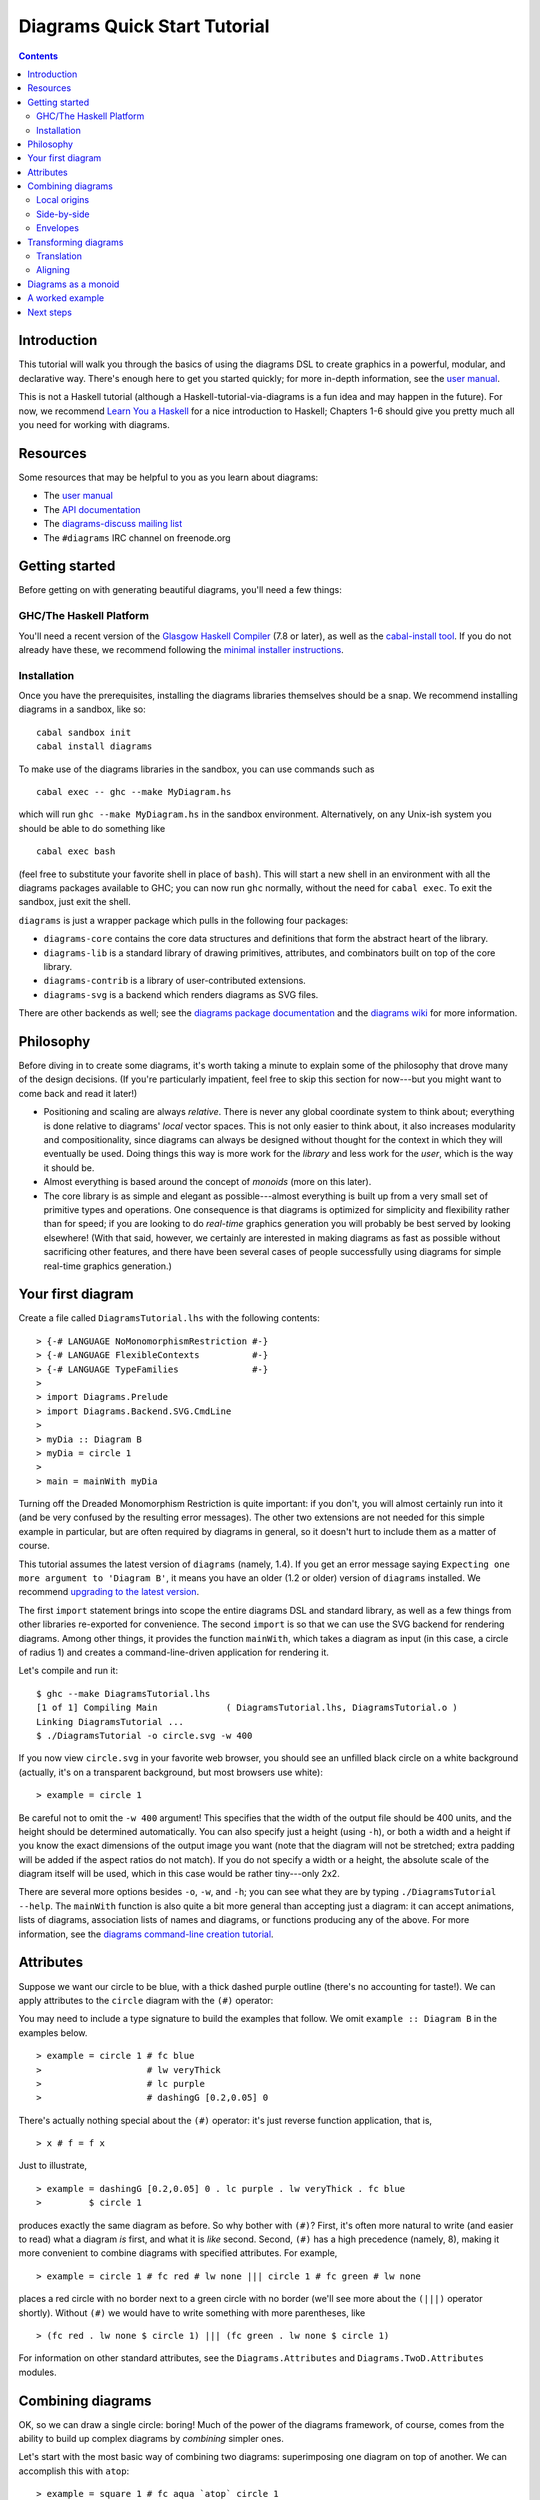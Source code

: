 .. role:: pkg(literal)
.. role:: hs(literal)
.. role:: mod(literal)
.. role:: repo(literal)

.. default-role:: hs

=============================
Diagrams Quick Start Tutorial
=============================

.. contents::

Introduction
============

This tutorial will walk you through the basics of using the diagrams
DSL to create graphics in a powerful, modular, and declarative way.
There's enough here to get you started quickly; for more in-depth
information, see the `user manual`_.

.. _`user manual`: manual.html

This is not a Haskell tutorial (although a
Haskell-tutorial-via-diagrams is a fun idea and may happen in the
future).  For now, we recommend `Learn You a Haskell`_ for a nice
introduction to Haskell; Chapters 1-6 should give you pretty much all
you need for working with diagrams.

.. _`Learn You a Haskell`: http://learnyouahaskell.com/

Resources
=========

Some resources that may be helpful to you as you learn about diagrams:

* The `user manual`_
* The `API documentation`_
* The `diagrams-discuss mailing list`_
* The ``#diagrams`` IRC channel on freenode.org

.. _`API documentation`: /haddock/index.html
.. _`diagrams-discuss mailing list`: http://groups.google.com/group/diagrams-discuss

Getting started
===============

Before getting on with generating beautiful diagrams, you'll need a
few things:

GHC/The Haskell Platform
------------------------

You'll need a recent version of the `Glasgow Haskell Compiler`_ (7.8
or later), as well as the `cabal-install tool`_.  If you do not
already have these, we recommend following the `minimal installer
instructions`_.

.. _`Glasgow Haskell Compiler`: http://haskell.org/ghc
.. _`cabal-install tool`: http://hackage.haskell.org/trac/hackage/wiki/CabalInstall
.. _`minimal installer instructions`: https://www.haskell.org/downloads#minimal
.. _`stack`: https://www.haskell.org/downloads#stack

Installation
------------

Once you have the prerequisites, installing the diagrams libraries
themselves should be a snap. We recommend installing diagrams in a
sandbox, like so:

::

    cabal sandbox init
    cabal install diagrams

To make use of the diagrams libraries in the sandbox, you can use
commands such as

::

    cabal exec -- ghc --make MyDiagram.hs

which will run ``ghc --make MyDiagram.hs`` in the sandbox environment.
Alternatively, on any Unix-ish system you should be able to do
something like

::

    cabal exec bash

(feel free to substitute your favorite shell in place of ``bash``).
This will start a new shell in an environment with all the diagrams
packages available to GHC; you can now run ``ghc`` normally, without
the need for ``cabal exec``.  To exit the sandbox, just exit the shell.

`diagrams`:pkg: is just a wrapper package which pulls in the following
four packages:

* `diagrams-core`:pkg: contains the core data structures and definitions
  that form the abstract heart of the library.

* `diagrams-lib`:pkg: is a standard library of drawing primitives,
  attributes, and combinators built on top of the core library.

* `diagrams-contrib`:pkg: is a library of user-contributed extensions.

* `diagrams-svg`:pkg: is a backend which renders diagrams as SVG files.

There are other backends as well; see the `diagrams package
documentation`_ and the `diagrams wiki`_ for more information.

.. _`diagrams package documentation`: http://hackage.haskell.org/package/diagrams
.. _`diagrams wiki`: http://www.haskell.org/haskellwiki/Diagrams/Projects#Backends

Philosophy
==========

Before diving in to create some diagrams, it's worth taking a minute
to explain some of the philosophy that drove many of the design
decisions. (If you're particularly impatient, feel free to skip this
section for now---but you might want to come back and read it later!)

* Positioning and scaling are always *relative*.  There is never any
  global coordinate system to think about; everything is done relative
  to diagrams' *local* vector spaces.  This is not only easier to think
  about, it also increases modularity and compositionality, since diagrams
  can always be designed without thought for the context in which they
  will eventually be used.  Doing things this way is more work for the
  *library* and less work for the *user*, which is the way it should be.

* Almost everything is based around the concept of *monoids* (more on
  this later).

* The core library is as simple and elegant as possible---almost
  everything is built up from a very small set of primitive types and
  operations.  One consequence is that diagrams is optimized for
  simplicity and flexibility rather than for speed; if you are looking
  to do *real-time* graphics generation you will probably be best
  served by looking elsewhere! (With that said, however, we certainly
  are interested in making diagrams as fast as possible without
  sacrificing other features, and there have been several cases of
  people successfully using diagrams for simple real-time graphics
  generation.)

Your first diagram
==================

Create a file called `DiagramsTutorial.lhs`
with the following contents:

.. class:: lhs

::

> {-# LANGUAGE NoMonomorphismRestriction #-}
> {-# LANGUAGE FlexibleContexts          #-}
> {-# LANGUAGE TypeFamilies              #-}
>
> import Diagrams.Prelude
> import Diagrams.Backend.SVG.CmdLine
>
> myDia :: Diagram B
> myDia = circle 1
>
> main = mainWith myDia

Turning off the Dreaded Monomorphism Restriction is quite important:
if you don't, you will almost certainly run into it (and be very
confused by the resulting error messages).  The other two extensions
are not needed for this simple example in particular, but are often
required by diagrams in general, so it doesn't hurt to include them as
a matter of course.

.. container:: warning

  This tutorial assumes the latest version of ``diagrams`` (namely,
  1.4). If you get an error message saying ``Expecting one more
  argument to 'Diagram B'``, it means you have an older (1.2 or older)
  version of ``diagrams`` installed.  We recommend `upgrading to the
  latest version`__.

__ https://wiki.haskell.org/Diagrams/Dev/Migrate1.4

The first `import` statement brings into scope the entire diagrams DSL
and standard library, as well as a few things from other libraries
re-exported for convenience.  The second `import` is so that we can
use the SVG backend for rendering diagrams.  Among other things, it
provides the function `mainWith`, which takes a diagram as input (in
this case, a circle of radius 1) and creates a command-line-driven
application for rendering it.

Let's compile and run it:

::

    $ ghc --make DiagramsTutorial.lhs
    [1 of 1] Compiling Main             ( DiagramsTutorial.lhs, DiagramsTutorial.o )
    Linking DiagramsTutorial ...
    $ ./DiagramsTutorial -o circle.svg -w 400

If you now view `circle.svg` in your favorite web browser, you should
see an unfilled black circle on a white background (actually, it's on
a transparent background, but most browsers use white):

.. class:: dia

::

> example = circle 1

Be careful not to omit the ``-w 400`` argument!  This specifies that the
width of the output file should be 400 units, and the height should
be determined automatically.  You can also specify just a height
(using `-h`), or both a width and a height if you know the exact
dimensions of the output image you want (note that the diagram will
not be stretched; extra padding will be added if the aspect ratios do
not match).  If you do not specify a width or a height, the absolute
scale of the diagram itself will be used, which in this case would be
rather tiny---only 2x2.

There are several more options besides `-o`, `-w`, and `-h`; you can
see what they are by typing `./DiagramsTutorial --help`.  The
`mainWith` function is also quite a bit more general than accepting
just a diagram: it can accept animations, lists of diagrams,
association lists of names and diagrams, or functions producing any of
the above.  For more information, see the `diagrams command-line
creation tutorial`__.

__ cmdline.html

Attributes
==========

Suppose we want our circle to be blue, with a thick dashed purple
outline (there's no accounting for taste!).  We can apply attributes to
the `circle` diagram with the `(#)` operator:

.. container:: warning

   You may need to include a type signature to build the examples that
   follow.  We omit `example :: Diagram B` in the examples below.

.. class:: dia-lhs

::

> example = circle 1 # fc blue
>                    # lw veryThick
>                    # lc purple
>                    # dashingG [0.2,0.05] 0


There's actually nothing special about the `(#)` operator: it's just
reverse function application, that is,

.. class:: lhs

::

> x # f = f x

Just to illustrate,

.. class:: dia-lhs

::

> example = dashingG [0.2,0.05] 0 . lc purple . lw veryThick . fc blue
>         $ circle 1

produces exactly the same diagram as before.  So why bother with
`(#)`?  First, it's often more natural to write (and easier to read)
what a diagram *is* first, and what it is *like* second.  Second,
`(#)` has a high precedence (namely, 8), making it more convenient to
combine diagrams with specified attributes.  For example,

.. class:: dia-lhs

::

> example = circle 1 # fc red # lw none ||| circle 1 # fc green # lw none

places a red circle with no border next to a green circle with no
border (we'll see more about the `(|||)` operator shortly). Without
`(#)` we would have to write something with more parentheses, like

.. class:: lhs

::

> (fc red . lw none $ circle 1) ||| (fc green . lw none $ circle 1)

For information on other standard attributes, see the
`Diagrams.Attributes`:mod: and `Diagrams.TwoD.Attributes`:mod:
modules.

Combining diagrams
==================

OK, so we can draw a single circle: boring!  Much of the power of the
diagrams framework, of course, comes from the ability to build up
complex diagrams by *combining* simpler ones.

Let's start with the most basic way of combining two diagrams:
superimposing one diagram on top of another.  We can accomplish this
with `atop`:

.. class:: dia-lhs

::

> example = square 1 # fc aqua `atop` circle 1

(Incidentally, these colors are coming from the
`Data.Colour.Names`:mod: module.)

"Putting one thing on top of another" sounds rather vague: how do we
know exactly where the circle and square will end up relative to one
another?  To answer this question, we must introduce the fundamental
notion of a *local origin*.

Local origins
-------------

Every diagram has a distinguished point called its *local origin*.
Many operations on diagrams---such as `atop`---work somehow with
respect to the local origin.  `atop` in particular works by
superimposing two diagrams so that their local origins coincide (and
this point becomes the local origin of the new, combined diagram).

The `showOrigin` function is provided for conveniently visualizing the
local origin of a diagram.

.. class:: dia-lhs

::

> example = circle 1 # showOrigin

Not surprisingly, the local origin of `circle` is at its center.  So
is the local origin of `square`.  This is why ``square 1 `atop` circle 1``
produces a square centered on a circle.

Side-by-side
------------

Another fundamental way to combine two diagrams is by placing them
*next to* each other.  The `(|||)` and `(===)` operators let us
conveniently put two diagrams next to each other in the horizontal or
vertical directions, respectively.  For example, horizontal:

.. class:: dia-lhs

::

> example = circle 1 ||| square 2

and vertical:

.. class:: dia-lhs

::

> example = circle 1 === square 2

The two diagrams are arranged next to each other so that their local
origins are on the same horizontal or vertical line.  As you can
ascertain for yourself with `showOrigin`, the local origin of the new,
combined diagram coincides with the local origin of the first diagram.

`(|||)` and `(===)` are actually just convenient specializations of
the more general `beside` combinator. `beside` takes as arguments a
*vector* and two diagrams, and places them next to each other "along
the vector"---that is, in such a way that the vector points from the
local origin of the first diagram to the local origin of the second.

.. class:: dia-lhs

::

> circleSqV1 = beside (r2 (1,1)) (circle 1) (square 2)
>
> circleSqV2 = beside (r2 (1,-2)) (circle 1) (square 2)
>
> example = hcat [circleSqV1, strutX 1, circleSqV2]

Notice how we use the `r2` function to create a 2D vector from a pair
of coordinates; see the `vectors and points tutorial`__ for more.

__ vector.html

Envelopes
---------

How does the diagrams library figure out how to place two diagrams
"next to" each other?  And what exactly does "next to" mean?  There
are many possible definitions of "next to" that one could imagine
choosing, with varying degrees of flexibility, simplicity, and
tractability.  The definition of "next to" adopted by diagrams is as
follows:

To place two diagrams next to each other in the direction
of a vector *v*, place them as close as possible so that there is a
*separating line* perpendicular to *v*; that is, a line perpendicular
to *v* such that the first diagram lies completely on one side of the
line and the other diagram lies completely on the other side.

There are certainly some tradeoffs in this choice. The biggest
downside is that adjacent diagrams sometimes end up with undesired
space in between them.  For example, the two rotated ellipses in the
diagram below have some space between them. (Try adding a vertical
line between them with `vrule` and you will see why.)

.. class:: dia-lhs

::

> example = ell ||| ell
>   where ell = circle 1 # scaleX 0.5 # rotateBy (1/6)

However:

* This rule is very *simple*, in that it is easy to predict what will
  happen when placing two diagrams next to each other.

* It is also *tractable*.  Every diagram carries along with it an
  "envelope"---a function which takes as input a vector *v*, and returns
  the minimum distance to a separating line from the local origin in the
  direction of *v*.  When composing two diagrams with `atop` we take the
  pointwise maximum of their envelopes; to place two diagrams
  next to each other we use their envelopes to decide how to
  reposition their local origins before composing them with `atop`.

Happily, in this particular case, it *is* possible to place the
ellipses tangent to one another (though this solution is not quite as
general as one might hope):

.. class:: dia-lhs

::

> example = ell # snugR <> ell # snugL
>   where ell = circle 1 # scaleX 0.5 # rotateBy (1/6)

The `snug` class of functions use diagrams' *trace* (something like an
embedded raytracer) rather than their envelope.  (For more information,
see `Diagrams.TwoD.Align`:mod: and the `user manual section on
traces`__.)

__ manual.html#traces

Transforming diagrams
=====================

As you would expect, there is a range of standard functions available
for transforming diagrams, such as:

* `scale` (scale uniformly)
* `scaleX` and `scaleY` (scale in the X or Y axis only)
* `rotate` (rotate by an Angle)
* `rotateBy` (rotate by a fraction of a circle)
* `reflectX` and `reflectY` for reflecting along the X and Y axes

For example:

.. class:: dia-lhs

::

> circleRect  = circle 1 # scale 0.5 ||| square 1 # scaleX 0.3
>
> circleRect2 = circle 1 # scale 0.5 ||| square 1 # scaleX 0.3
>                                                 # rotateBy (1/6)
>                                                 # scaleX 0.5
>
> example = hcat [circleRect, strutX 1, circleRect2]

(Of course, `circle 1 # scale 0.5` would be better written as just `circle 0.5`.)

Translation
-----------

Of course, there are also translation transformations like
`translate`, `translateX`, and `translateY`.  These operations
translate a diagram within its *local vector space*---that is,
relative to its local origin.

.. class:: dia-lhs

::

> example = circle 1 # translate (r2 (0.5, 0.3)) # showOrigin

As the above example shows, translating a diagram by `(0.5, 0.3)` is
the same as moving its local origin by `(-0.5, -0.3)`.

Since diagrams are always composed with respect to their local
origins, translation can affect the way diagrams are composed.

.. class:: dia-lhs

::

> circleSqT   = square 1 `atop` circle 1 # translate (r2 (0.5, 0.3))
> circleSqHT  = square 1 ||| circle 1 # translate (r2 (0.5, 0.3))
> circleSqHT2 = square 1 ||| circle 1 # translate (r2 (19.5, 0.3))
>
> example = hcat [circleSqT, strutX 1, circleSqHT, strutX 1, circleSqHT2]

As `circleSqHT` and `circleSqHT2` demonstrate, when we place a
translated circle next to a square, it doesn't matter how much the
circle was translated in the *horizontal* direction---the square and
circle will always simply be placed next to each other.  The vertical
direction matters, though, since the local origins of the square and
circle are placed on the same horizontal line.

Aligning
--------

It's quite common to want to *align* some diagrams in a certain way
when placing them next to one another---for example, we might want a
horizontal row of diagrams aligned along their top edges.  The
*alignment* of a diagram simply refers to its position relative to its
local origin, and convenient alignment functions are provided for
aligning a diagram with respect to its envelope.  For example,
`alignT` translates a diagram in a vertical direction so that its
local origin ends up exactly on the edge of its envelope.

.. class:: dia-lhs

::

> example = hrule (2 * sum sizes) === circles # centerX
>   where circles = hcat . map alignT . zipWith scale sizes
>                 $ repeat (circle 1)
>         sizes   = [2,5,4,7,1,3]

See `Diagrams.TwoD.Align`:mod: for other alignment combinators.

Diagrams as a monoid
====================

As you may have already suspected if you are familiar with monoids,
diagrams form a monoid under `atop`.  This means that you can use
`(<>)` instead of `atop` to superimpose two diagrams.  It also means
that `mempty` is available to construct the "empty diagram", which
takes up no space and produces no output.

Quite a few other things in the diagrams standard library are also
monoids (transformations, trails, paths, styles, colors, envelopes,
traces...).

A worked example
================

As a way of exhibing a complete example and introducing some
additional features of diagrams, consider trying to draw the following
picture:

.. class:: dia

::

> opts = with & gaps .~ small & headLength .~ global 0.15
>
> tournament :: Int -> Diagram B
> tournament n = atPoints (trailVertices $ regPoly n 1) (map mkNode [1..n])
>     # applyAll [connectOutside' opts j k | j <- [1 .. n-1], k <- [j+1 .. n]]
>     # sized (mkWidth 2)
>   where
>     mkNode n = text (show n) # fontSizeN 0.1 # fc white <> circle 0.2 # fc green # named n
>
> example = tournament 6

This features a hexagonal arrangement of numbered nodes, with an arrow
from node `i`:math: to node `j`:math: whenever `i < j`:math:.  While
we're at it, we might as well make our program generic in the number
of nodes, so it generates a whole family of similar diagrams.

The first thing to do is place the nodes.  We can use the `regPoly`
function to produce a regular polygon with sides of a given length. (In
this case we want to hold the side length constant, rather than the
radius, so that we can simply make the nodes a fixed size.  To create
polygons with a fixed radius as well as many other types of polygons,
use the `polygon` function.)

.. class:: dia-lhs

::

> example = regPoly 6 1

However, `regPoly` (and most other functions for describing shapes)
can be used to produce not just a diagram, but also a *trail* or
*path*.  Loosely speaking, trails are purely geometric,
one-dimensional tracks through space, and paths are collections of
trails; see the `tutorial on trails and paths`__ for a more detailed
account.  Trails and paths can be explicitly manipulated and computed
with, and used, for example, to describe and position other
diagrams. In this case, we can use the `trailVertices` and `atPoints`
functions to
place nodes at the vertices of the trail produced by `regPoly`:

.. class:: dia-lhs

::

> node    = circle 0.2 # fc green
> example = atPoints (trailVertices $ regPoly 6 1) (repeat node)

__ paths.html

As a next step, we can add text labels to the nodes.  For quick and
dirty text, we can use the `text` function provided by
`diagrams-lib`:pkg:. (For more sophisticated text support, see the
`SVGFonts`:pkg: package.) While we are at it, we also abstract over
the number of nodes:

.. class:: dia-lhs

::

> node :: Int -> Diagram B
> node n = text (show n) # fontSizeL 0.2 # fc white <> circle 0.2 # fc green
>
> tournament :: Int -> Diagram B
> tournament n = atPoints (trailVertices $ regPoly n 1) (map node [1..n])
>
> example = tournament 5

Note the use of the type `B`, which is exported by every backend as a
synonym for its particular backend type tag.  This makes it easier to
switch between backends while still giving explicit type signatures for
your code: in contrast to a type like `Diagram SVG` which is
explicitly tied to a particular backend and would have to be changed
when switching to a different backend, the `B` in `Diagram B` will
get instantiated to whichever backend happens to be in scope.

Our final task is to connect the nodes with arrows.  First, in order
to specify the parts of the diagram between which arrows should be
drawn, we need to give *names* to the nodes, using the `named`
function:

.. class:: lhs

::

> node :: Int -> Diagram B
> node n = text (show n) # fontSizeL 0.2 # fc white
>       <> circle 0.2 # fc green # named n
>
> tournament :: Int -> Diagram B
> tournament n = atPoints (trailVertices $ regPoly n 1) (map node [1..n])

Note the addition of `... # named n` to the circles making up the nodes.
This doesn't yet change the picture in any way, but it sets us up to
describe arrows between the nodes.  We can use values of arbitrary
type (subject to a few restrictions) as names; in this case the
obvious choice is the `Int` values corresponding to the nodes
themselves.  (See the `user manual section on named subdiagrams`__ for
more.)

__ manual.html#named-subdiagrams

The `Diagrams.TwoD.Arrow`:mod: module provides a number of tools for
drawing arrows (see also the `user manual section on arrows`_ and the
`arrow tutorial`_). In this case, we can use the `connectOutside`
function to draw an arrow between the outer edges of two named
objects.  Here we connect nodes 1 and 2:

.. _`user manual section on arrows`: manual.html#arrows
.. _`arrow tutorial`: arrow.html

.. class:: dia-lhs

::

> node :: Int -> Diagram B
> node n = text (show n) # fontSizeL 0.2 # fc white
>       <> circle 0.2 # fc green # named n
>
> tournament :: Int -> Diagram B
> tournament n = atPoints (trailVertices $ regPoly n 1) (map node [1..n])
>
> example = tournament 6 # connectOutside (1 :: Int) (2 :: Int)

(The type annotations on `1` and `2` are necessary since numeric
literals are polymorphic and we can use names of any type.)

This won't do, however; we want to leave some space between the nodes and the
ends of the arrows, and to use a slightly larger arrowhead.  Fortunately, the
arrow-drawing code is highly configurable.  Instead of
`connectOutside` we can use its sibling function `connectOutside'`
(note the prime) which takes an extra record of options controlling the way
arrows are drawn.  We want to override the default arrowhead size as
well as specify gaps before and after the arrow, which we do as
follows:

.. class:: dia-lhs

::

> node :: Int -> Diagram B
> node n = text (show n) # fontSizeL 0.2 # fc white
>       <> circle 0.2 # fc green # named n
>
> tournament :: Int -> Diagram B
> tournament n = atPoints (trailVertices $ regPoly n 1) (map node [1..n])
>
> example = tournament 6
>   # connectOutside' (with & gaps       .~ small
>                           & headLength .~ local 0.15
>                     )
>     (1 :: Int) (2 :: Int)

`with` is a convenient name for the default arguments record, and we
update it using the `lens`:pkg: library.  (This pattern is common
throughout diagrams; See `the user manual section on optional named
arguments`__.)

__ manual.html#faking-optional-named-arguments

Now we simply need to call `connectOutside'` for each pair of nodes.
`applyAll`, which applies a list of functions, is useful in this sort
of situation.

.. class:: dia-lhs

::

> node :: Int -> Diagram B
> node n = text (show n) # fontSizeL 0.2 # fc white
>       <> circle 0.2 # fc green # named n
>
> arrowOpts = with & gaps       .~ small
>                  & headLength .~ local 0.15
>
> tournament :: Int -> Diagram B
> tournament n = atPoints (trailVertices $ regPoly n 1) (map node [1..n])
>   # applyAll [connectOutside' arrowOpts j k | j <- [1 .. n-1], k <- [j+1 .. n]]
>
> example = tournament 6

Voilá!

Next steps
==========

This tutorial has really only scratched the surface of what is
possible! Here are pointers to some resources for learning more:

* There are `other tutorials on more specific topics`_ available.  For
  example, there is a tutorial on `working with vectors and points`_,
  one on `trails and paths`_, one on drawing `arrows`_ between things,
  one on construting `command-line driven interfaces`_, and others.

* The diagrams `user manual`_ goes into much more depth on all the
  topics covered in this tutorial, plus many others, and includes lots
  of illustrative examples.  If there is anything in the manual that
  you find unclear, confusing, or omitted, please `report it as a
  bug`_!

* The diagrams-lib API is generally well-documented; start with the
  documentation for `Diagrams.Prelude`:mod:, and then drill down from
  there to learn about whatever you are interested in.  If there is
  anything in the API documentation that you find unclear or
  confusing, please `report it as a bug as well`_!

* If you run into difficulty or have any questions, join the
  ``#diagrams`` IRC channel on freenode.org, or the `diagrams-discuss
  mailing list`_.

.. _`other tutorials on more specific topics`: /documentation.html
.. _`working with vectors and points`: vector.html
.. _`trails and paths`: paths.html
.. _`arrows`: arrow.html
.. _`command-line driven interfaces`: cmdline.html
.. _`report it as a bug`: http://github.com/diagrams/diagrams-doc/issues
.. _`report it as a bug as well`: http://github.com/diagrams/diagrams/issues
.. _`diagrams-discuss mailing list`: http://groups.google.com/group/diagrams-discuss
